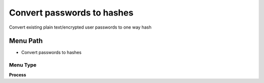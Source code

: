 
.. _functional-guide/menu/menu-convert-passwords-to-hashes:

===========================
Convert passwords to hashes
===========================

Convert existing plain text/encrypted user passwords to one way hash

Menu Path
=========


* Convert passwords to hashes

Menu Type
---------
\ **Process**\ 


.. seealso::
    :ref:`functional-guide/process/process-ad_user_hashpassword`
